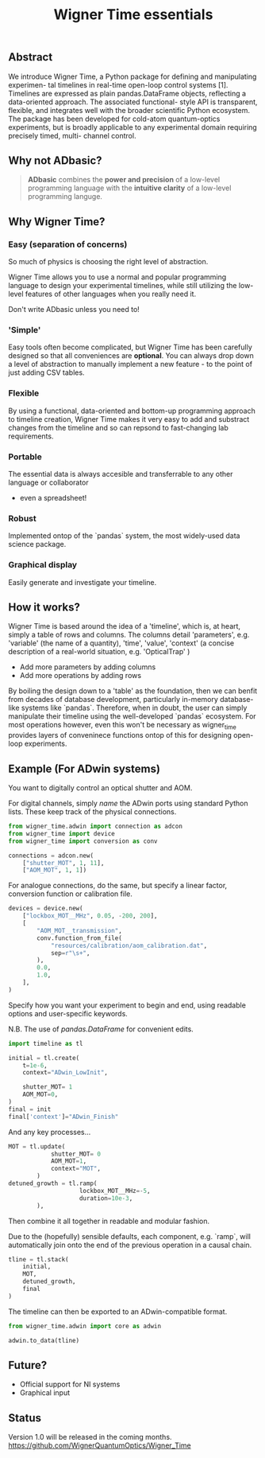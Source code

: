 #+title: Wigner Time essentials

** Abstract
We introduce Wigner Time, a Python package for defining and manipulating experimen-
tal timelines in real-time open-loop control systems [1]. Timelines are expressed as plain
pandas.DataFrame objects, reflecting a data-oriented approach. The associated functional-
style API is transparent, flexible, and integrates well with the broader scientific Python
ecosystem. The package has been developed for cold-atom quantum-optics experiments,
but is broadly applicable to any experimental domain requiring precisely timed, multi-
channel control.

** Why not ADbasic?
#+begin_quote
*ADbasic* combines the *power and precision* of a low-level programming language with the *intuitive clarity* of a low-level programming languge.
#+end_quote
** Why Wigner Time?
*** Easy (separation of concerns)
So much of physics is choosing the right level of abstraction.

Wigner Time allows you to use a normal and popular programming language to design your experimental timelines, while still utilizing the low-level features of other languages when you really need it.

Don't write ADbasic unless you need to!

*** 'Simple'
Easy tools often become complicated, but Wigner Time has been carefully designed so that all conveniences are *optional*. You can always drop down a level of abstraction to manually implement a new feature - to the point of just adding CSV tables.

*** Flexible
By using a functional, data-oriented and bottom-up programming approach to timeline creation, Wigner Time makes it very easy to add and substract changes from the timeline and so can repsond to fast-changing lab requirements.

*** Portable
The essential data is always accesible and transferrable to any other language or collaborator
  - even a spreadsheet!
*** Robust
Implemented ontop of the `pandas` system, the most widely-used data science package.

*** Graphical display
Easily generate and investigate your timeline.

** How it works?
Wigner Time is based around the idea of a 'timeline', which is, at heart, simply a table of rows and columns. The columns detail 'parameters', e.g. 'variable' (the name of a quantity), 'time', 'value', 'context' (a concise description of a real-world situation, e.g. 'OpticalTrap' )

- Add more parameters by adding columns
- Add more operations by adding rows

By boiling the design down to a 'table' as the foundation, then we can benfit from decades of database development, particularly in-memory database-like systems like `pandas`. Therefore, when in doubt, the user can simply manipulate their timeline using the well-developed `pandas` ecosystem. For most operations however, even this won't be necessary as wigner_time provides layers of conveninece functions ontop of this for designing open-loop experiments.

** Example (For ADwin systems)
You want to digitally control an optical shutter and AOM.

For digital channels, simply /name/ the ADwin ports using standard Python lists. These keep track of the physical connections.

#+begin_src python
from wigner_time.adwin import connection as adcon
from wigner_time import device
from wigner_time import conversion as conv

connections = adcon.new(
    ["shutter_MOT", 1, 11],
    ["AOM_MOT", 1, 1])

#+end_src

For analogue connections, do the same, but specify a linear factor, conversion function or calibration file.

#+begin_src python
devices = device.new(
    ["lockbox_MOT__MHz", 0.05, -200, 200],
    [
        "AOM_MOT__transmission",
        conv.function_from_file(
            "resources/calibration/aom_calibration.dat",
            sep=r"\s+",
        ),
        0.0,
        1.0,
    ],
)
#+end_src

Specify how you want your experiment to begin and end, using readable options and user-specific keywords.

N.B. The use of /pandas.DataFrame/ for convenient edits.

#+begin_src python
import timeline as tl

initial = tl.create(
    t=1e-6,
    context="ADwin_LowInit",

    shutter_MOT= 1
    AOM_MOT=0,
)
final = init
final['context']="ADwin_Finish"
#+end_src

And any key processes...

#+begin_src python
MOT = tl.update(
            shutter_MOT= 0
            AOM_MOT=1,
            context="MOT",
        )
detuned_growth = tl.ramp(
                    lockbox_MOT__MHz=-5,
                    duration=10e-3,
        ),
#+end_src

Then combine it all together in readable and modular fashion.

Due to the (hopefully) sensible defaults, each component, e.g. `ramp`, will automatically join onto the end of the previous operation in a causal chain.
#+begin_src python
tline = tl.stack(
    initial,
    MOT,
    detuned_growth,
    final
)
#+end_src

The timeline can then be exported to an ADwin-compatible format.

#+begin_src python
from wigner_time.adwin import core as adwin

adwin.to_data(tline)
#+end_src

** Future?
- Official support for NI systems
- Graphical input

** Status
Version 1.0 will be released in the coming months.
https://github.com/WignerQuantumOptics/Wigner_Time
